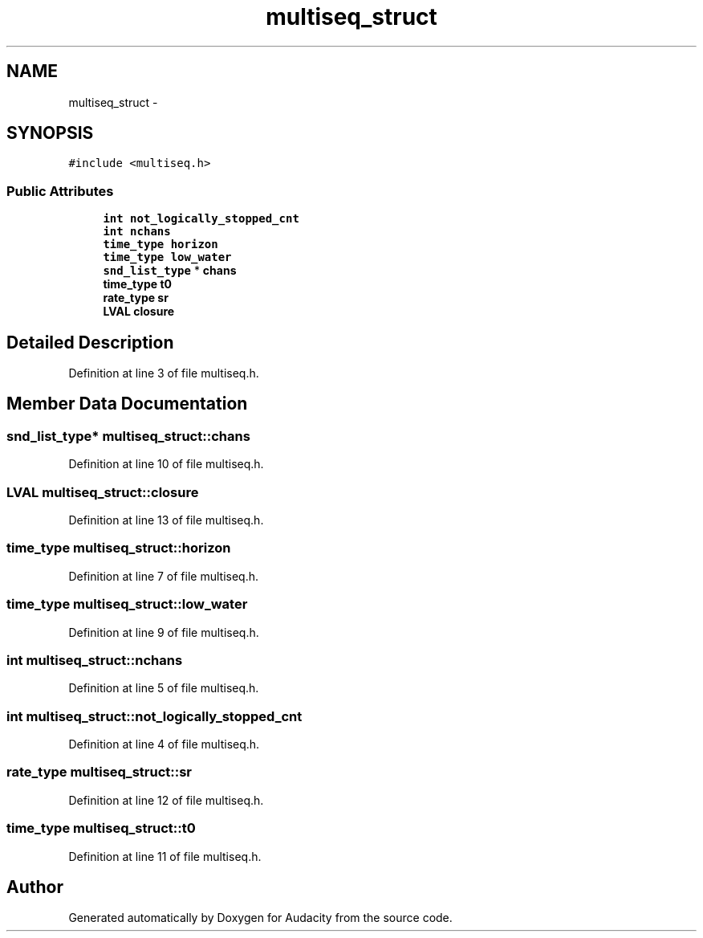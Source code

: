 .TH "multiseq_struct" 3 "Thu Apr 28 2016" "Audacity" \" -*- nroff -*-
.ad l
.nh
.SH NAME
multiseq_struct \- 
.SH SYNOPSIS
.br
.PP
.PP
\fC#include <multiseq\&.h>\fP
.SS "Public Attributes"

.in +1c
.ti -1c
.RI "\fBint\fP \fBnot_logically_stopped_cnt\fP"
.br
.ti -1c
.RI "\fBint\fP \fBnchans\fP"
.br
.ti -1c
.RI "\fBtime_type\fP \fBhorizon\fP"
.br
.ti -1c
.RI "\fBtime_type\fP \fBlow_water\fP"
.br
.ti -1c
.RI "\fBsnd_list_type\fP * \fBchans\fP"
.br
.ti -1c
.RI "\fBtime_type\fP \fBt0\fP"
.br
.ti -1c
.RI "\fBrate_type\fP \fBsr\fP"
.br
.ti -1c
.RI "\fBLVAL\fP \fBclosure\fP"
.br
.in -1c
.SH "Detailed Description"
.PP 
Definition at line 3 of file multiseq\&.h\&.
.SH "Member Data Documentation"
.PP 
.SS "\fBsnd_list_type\fP* multiseq_struct::chans"

.PP
Definition at line 10 of file multiseq\&.h\&.
.SS "\fBLVAL\fP multiseq_struct::closure"

.PP
Definition at line 13 of file multiseq\&.h\&.
.SS "\fBtime_type\fP multiseq_struct::horizon"

.PP
Definition at line 7 of file multiseq\&.h\&.
.SS "\fBtime_type\fP multiseq_struct::low_water"

.PP
Definition at line 9 of file multiseq\&.h\&.
.SS "\fBint\fP multiseq_struct::nchans"

.PP
Definition at line 5 of file multiseq\&.h\&.
.SS "\fBint\fP multiseq_struct::not_logically_stopped_cnt"

.PP
Definition at line 4 of file multiseq\&.h\&.
.SS "\fBrate_type\fP multiseq_struct::sr"

.PP
Definition at line 12 of file multiseq\&.h\&.
.SS "\fBtime_type\fP multiseq_struct::t0"

.PP
Definition at line 11 of file multiseq\&.h\&.

.SH "Author"
.PP 
Generated automatically by Doxygen for Audacity from the source code\&.
